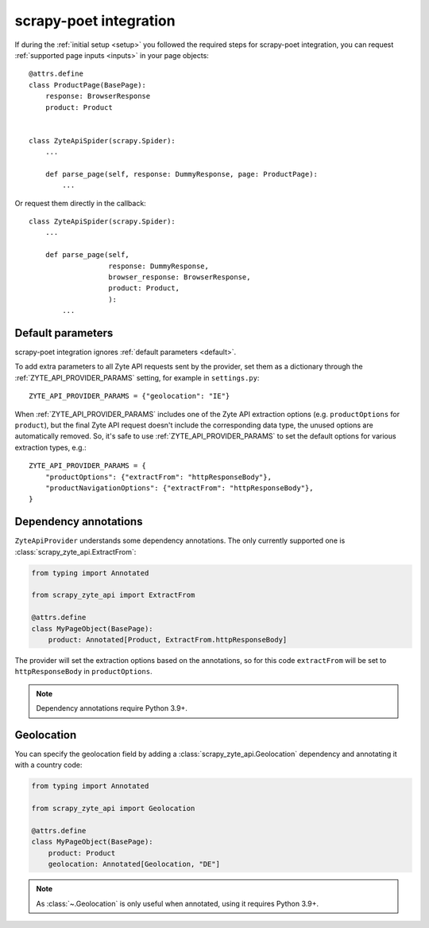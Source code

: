 .. _scrapy-poet:

=======================
scrapy-poet integration
=======================

If during the :ref:`initial setup <setup>` you followed the required steps for
scrapy-poet integration, you can request :ref:`supported page inputs <inputs>`
in your page objects::

    @attrs.define
    class ProductPage(BasePage):
        response: BrowserResponse
        product: Product


    class ZyteApiSpider(scrapy.Spider):
        ...

        def parse_page(self, response: DummyResponse, page: ProductPage):
            ...

Or request them directly in the callback::

    class ZyteApiSpider(scrapy.Spider):
        ...

        def parse_page(self,
                       response: DummyResponse,
                       browser_response: BrowserResponse,
                       product: Product,
                       ):
            ...

Default parameters
==================

scrapy-poet integration ignores :ref:`default parameters <default>`.

To add extra parameters to all Zyte API requests sent by the provider, set them
as a dictionary through the :ref:`ZYTE_API_PROVIDER_PARAMS` setting, for
example in ``settings.py``::

    ZYTE_API_PROVIDER_PARAMS = {"geolocation": "IE"}

When :ref:`ZYTE_API_PROVIDER_PARAMS` includes one of the Zyte API extraction
options (e.g. ``productOptions`` for ``product``), but the final Zyte API
request doesn't include the corresponding data type, the unused options are
automatically removed. So, it's safe to use :ref:`ZYTE_API_PROVIDER_PARAMS` to
set the default options for various extraction types, e.g.::

    ZYTE_API_PROVIDER_PARAMS = {
        "productOptions": {"extractFrom": "httpResponseBody"},
        "productNavigationOptions": {"extractFrom": "httpResponseBody"},
    }

.. _annotations:

Dependency annotations
======================

``ZyteApiProvider`` understands some dependency annotations. The only currently
supported one is :class:`scrapy_zyte_api.ExtractFrom`:

.. code-block:: python

    from typing import Annotated

    from scrapy_zyte_api import ExtractFrom

    @attrs.define
    class MyPageObject(BasePage):
        product: Annotated[Product, ExtractFrom.httpResponseBody]

The provider will set the extraction options based on the annotations, so for
this code ``extractFrom`` will be set to ``httpResponseBody`` in
``productOptions``.

.. note:: Dependency annotations require Python 3.9+.

.. _geolocation:

Geolocation
===========

You can specify the geolocation field by adding a
:class:`scrapy_zyte_api.Geolocation` dependency and annotating it with a
country code:

.. code-block:: python

    from typing import Annotated

    from scrapy_zyte_api import Geolocation

    @attrs.define
    class MyPageObject(BasePage):
        product: Product
        geolocation: Annotated[Geolocation, "DE"]

.. note:: As :class:`~.Geolocation` is only useful when annotated, using it
    requires Python 3.9+.
